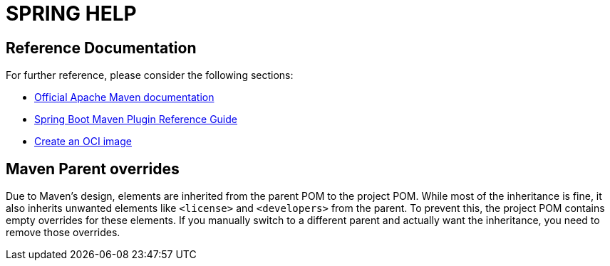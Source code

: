 = SPRING HELP =

== Reference Documentation
For further reference, please consider the following sections:

* https://maven.apache.org/guides/index.html[Official Apache Maven documentation]
* https://docs.spring.io/spring-boot/3.3.4/maven-plugin[Spring Boot Maven Plugin Reference Guide]
* https://docs.spring.io/spring-boot/3.3.4/maven-plugin/build-image.html[Create an OCI image]

== Maven Parent overrides ==

Due to Maven's design, elements are inherited from the parent POM to the project POM.
While most of the inheritance is fine, it also inherits unwanted elements like `<license>` and `<developers>` from the parent.
To prevent this, the project POM contains empty overrides for these elements.
If you manually switch to a different parent and actually want the inheritance, you need to remove those overrides.

